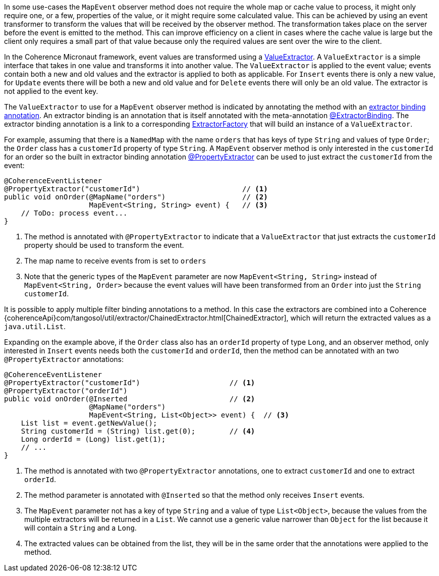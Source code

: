 In some use-cases the `MapEvent` observer method does not require the whole map or cache value to process, it might only require one, or a few, properties of the value, or it might require some calculated value. This can be achieved by using an event transformer to transform the values that will be received by the observer method. The transformation takes place on the server before the event is emitted to the method. This can improve efficiency on a client in cases where the cache value is large but the client only requires a small part of that value because only the required values are sent over the wire to the client.

In the Coherence Micronaut framework, event values are transformed using a link:{coherenceApi}com/tangosol/util/ValueExtractor.html[ValueExtractor]. A `ValueExtractor` is a simple interface that takes in one value and transforms it into another value. The `ValueExtractor` is applied to the event value; events contain both a new and old values and the extractor is applied to both as applicable. For `Insert` events there is only a new value, for `Update` events there will be both a new and old value and for `Delete` events there will only be an old value. The extractor is not applied to the event key.

The `ValueExtractor` to use for a `MapEvent` observer method is indicated by annotating the method with an <<valueExtractorBinding,extractor binding annotation>>. An extractor binding is an annotation that is itself annotated with the meta-annotation link:{api}/io/micronaut/coherence/annotation/ExtractorBinding.html[@ExtractorBinding].
The extractor binding annotation is a link to a corresponding link:{api}/io/micronaut/coherence/ExtractorFactory.html[ExtractorFactory] that will build an instance of a `ValueExtractor`.

For example, assuming that there is a `NamedMap` with the name `orders` that has keys of type `String` and values of type `Order`; the `Order` class has a `customerId` property of type `String`. A `MapEvent` observer method is only interested in the `customerId` for an order so the built in extractor binding annotation link:{api}/io/micronaut/coherence/annotation/PropertyExtractor.html[@PropertyExtractor] can be used to just extract the `customerId` from the event:

[source,java]
----
@CoherenceEventListener
@PropertyExtractor("customerId")                        // <1>
public void onOrder(@MapName("orders")                  // <2>
                    MapEvent<String, String> event) {   // <3>
    // ToDo: process event...
}
----
<1> The method is annotated with `@PropertyExtractor` to indicate that a `ValueExtractor` that just extracts the `customerId` property should be used to transform the event.
<2> The map name to receive events from is set to `orders`
<3> Note that the generic types of the `MapEvent` parameter are now `MapEvent<String, String>` instead of `MapEvent<String, Order>` because the event values will have been transformed from an `Order` into just the `String` `customerId`.

It is possible to apply multiple filter binding annotations to a method. In this case the extractors are combined into a Coherence {coherenceApi}com/tangosol/util/extractor/ChainedExtractor.html[ChainedExtractor], which will return the extracted values as a `java.util.List`.

Expanding on the example above, if the `Order` class also has an `orderId` property of type `Long`, and an observer method, only interested in `Insert` events needs both the `customerId` and `orderId`, then the method can be annotated with an two `@PropertyExtractor` annotations:

[source,java]
----
@CoherenceEventListener
@PropertyExtractor("customerId")                     // <1>
@PropertyExtractor("orderId")
public void onOrder(@Inserted                        // <2>
                    @MapName("orders")
                    MapEvent<String, List<Object>> event) {  // <3>
    List list = event.getNewValue();
    String customerId = (String) list.get(0);        // <4>
    Long orderId = (Long) list.get(1);
    // ...
}
----
<1> The method is annotated with two `@PropertyExtractor` annotations, one to extract `customerId` and one to extract `orderId`.
<2> The method parameter is annotated with `@Inserted` so that the method only receives `Insert` events.
<3> The `MapEvent` parameter not has a key of type `String` and a value of type `List<Object>`, because the values from the multiple extractors will be returned in a `List`. We cannot use a generic value narrower than `Object` for the list because it will contain a `String` and a `Long`.
<4> The extracted values can be obtained from the list, they will be in the same order that the annotations were applied to the method.


